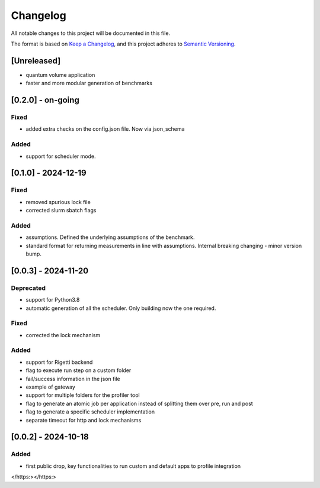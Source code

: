 Changelog
=========

All notable changes to this project will be documented in this file.

The format is based on `Keep a
Changelog <https: keepachangelog.com="" en="" 1.1.0="">`__, and this project
adheres to `Semantic
Versioning <https: semver.org="" spec="" v2.0.0.html="">`__.

[Unreleased]
------------

-  quantum volume application
-  faster and more modular generation of benchmarks

[0.2.0] - on-going
------------------

Fixed
~~~~~

-  added extra checks on the config.json file. Now via json_schema

Added
~~~~~

-  support for scheduler mode.

[0.1.0] - 2024-12-19
--------------------

.. _fixed-1:

Fixed
~~~~~

-  removed spurious lock file
-  corrected slurm sbatch flags

.. _added-1:

Added
~~~~~

-  assumptions. Defined the underlying assumptions of the benchmark.
-  standard format for returning measurements in line with assumptions.
   Internal breaking changing - minor version bump.

.. _section-1:

[0.0.3] - 2024-11-20
--------------------

Deprecated
~~~~~~~~~~

-  support for Python3.8
-  automatic generation of all the scheduler. Only building now the one
   required.

.. _fixed-2:

Fixed
~~~~~

-  corrected the lock mechanism

.. _added-2:

Added
~~~~~

-  support for Rigetti backend
-  flag to execute run step on a custom folder
-  fail/success information in the json file
-  example of gateway
-  support for multiple folders for the profiler tool
-  flag to generate an atomic job per application instead of splitting
   them over pre, run and post
-  flag to generate a specific scheduler implementation
-  separate timeout for http and lock mechanisms

.. _section-2:

[0.0.2] - 2024-10-18
--------------------

.. _added-3:

Added
~~~~~

-  first public drop, key functionalities to run custom and default apps
   to profile integration
</https:></https:>